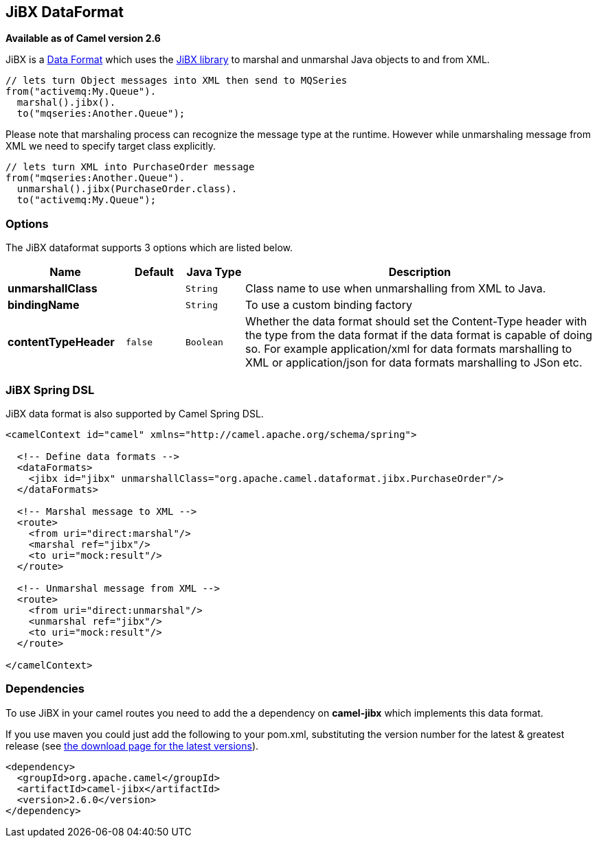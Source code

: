 [[jibx-dataformat]]
== JiBX DataFormat

*Available as of Camel version 2.6*

JiBX is a link:data-format.html[Data Format] which uses the
http://jibx.sourceforge.net[JiBX library] to marshal and unmarshal Java
objects to and from XML.

[source,java]
-----------------------------------------------------------
// lets turn Object messages into XML then send to MQSeries
from("activemq:My.Queue").
  marshal().jibx().
  to("mqseries:Another.Queue");
-----------------------------------------------------------

Please note that marshaling process can recognize the message type at
the runtime. However while unmarshaling message from XML we need to
specify target class explicitly.

[source,java]
-------------------------------------------
// lets turn XML into PurchaseOrder message
from("mqseries:Another.Queue").
  unmarshal().jibx(PurchaseOrder.class).
  to("activemq:My.Queue");
-------------------------------------------

### Options

// dataformat options: START
The JiBX dataformat supports 3 options which are listed below.



[width="100%",cols="2s,1m,1m,6",options="header"]
|===
| Name | Default | Java Type | Description
| unmarshallClass |  | String | Class name to use when unmarshalling from XML to Java.
| bindingName |  | String | To use a custom binding factory
| contentTypeHeader | false | Boolean | Whether the data format should set the Content-Type header with the type from the data format if the data format is capable of doing so. For example application/xml for data formats marshalling to XML or application/json for data formats marshalling to JSon etc.
|===
// dataformat options: END


### JiBX Spring DSL

JiBX data format is also supported by Camel Spring DSL.

[source,xml]
--------------------------------------------------------------------------------------
<camelContext id="camel" xmlns="http://camel.apache.org/schema/spring">

  <!-- Define data formats -->
  <dataFormats>
    <jibx id="jibx" unmarshallClass="org.apache.camel.dataformat.jibx.PurchaseOrder"/>
  </dataFormats>

  <!-- Marshal message to XML -->
  <route>
    <from uri="direct:marshal"/>
    <marshal ref="jibx"/>
    <to uri="mock:result"/>
  </route>

  <!-- Unmarshal message from XML -->
  <route>
    <from uri="direct:unmarshal"/>
    <unmarshal ref="jibx"/>
    <to uri="mock:result"/>
  </route>

</camelContext>
--------------------------------------------------------------------------------------

### Dependencies

To use JiBX in your camel routes you need to add the a dependency on
*camel-jibx* which implements this data format.

If you use maven you could just add the following to your pom.xml,
substituting the version number for the latest & greatest release (see
link:download.html[the download page for the latest versions]).

[source,xml]
-------------------------------------
<dependency>
  <groupId>org.apache.camel</groupId>
  <artifactId>camel-jibx</artifactId>
  <version>2.6.0</version>
</dependency>
-------------------------------------